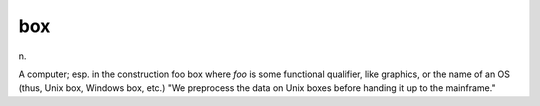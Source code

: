 .. _box:

============================================================
box
============================================================

n\.

A computer; esp.
in the construction foo box where *foo* is some functional qualifier, like graphics, or the name of an OS (thus, Unix box, Windows box, etc.)
"We preprocess the data on Unix boxes before handing it up to the mainframe."

